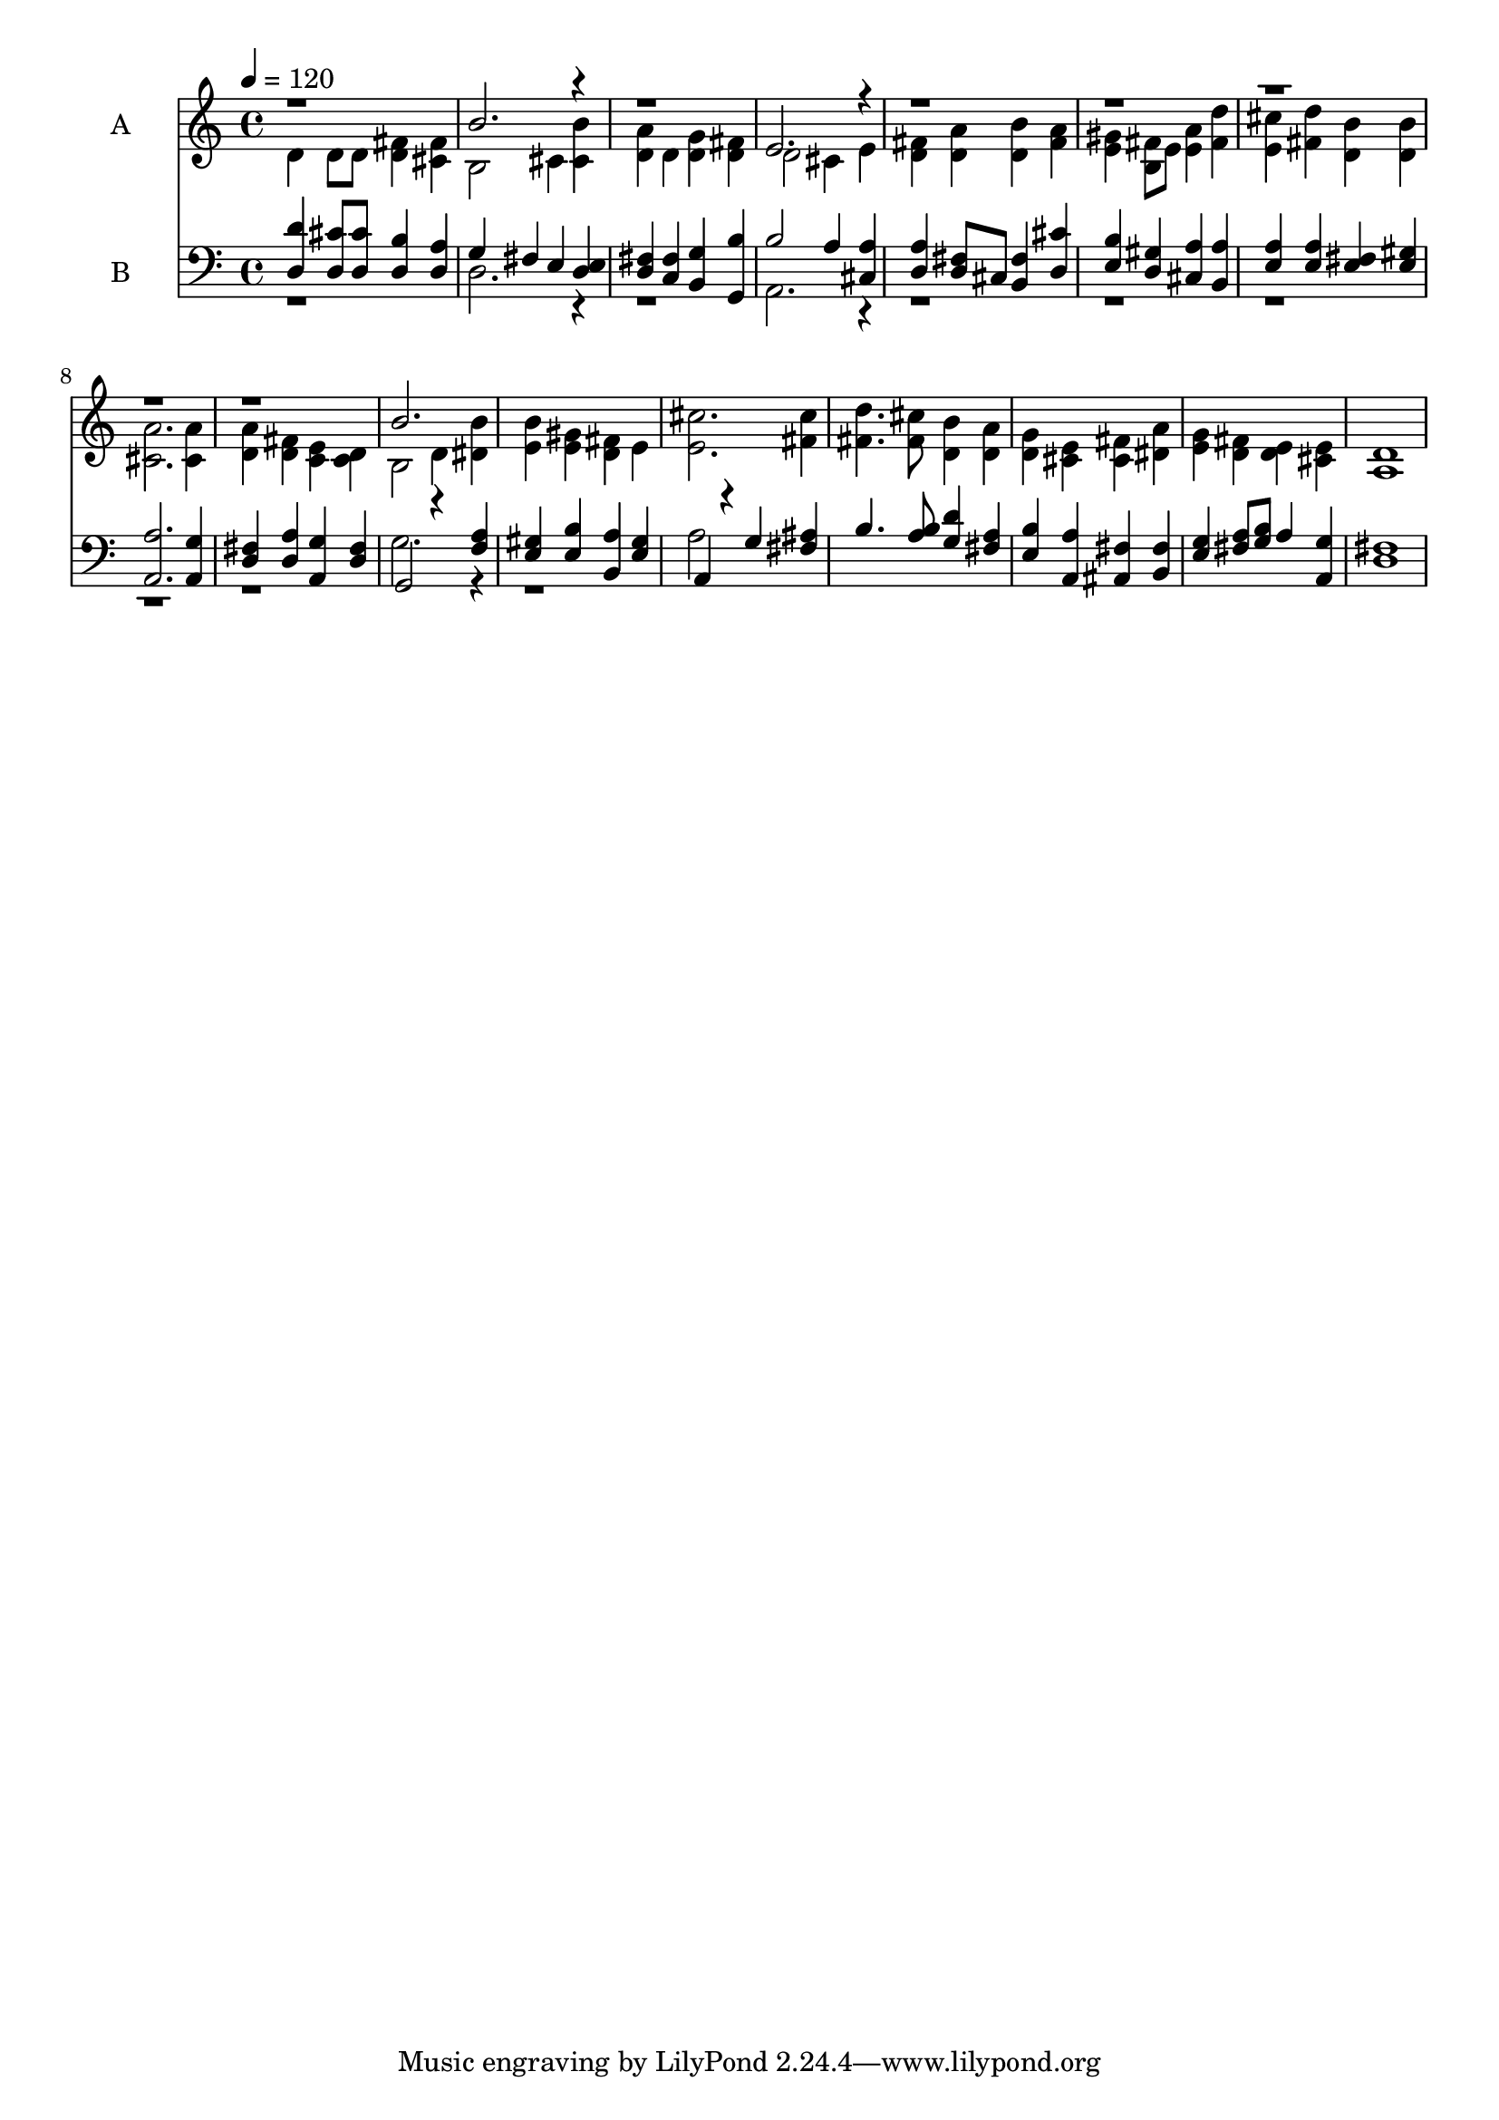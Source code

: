 % Lily was here -- automatically converted by c:/Program Files (x86)/LilyPond/usr/bin/midi2ly.py from output/midi/616-soldiers-of-christ-arise.mid
\version "2.14.0"

\layout {
  \context {
    \Voice
    \remove "Note_heads_engraver"
    \consists "Completion_heads_engraver"
    \remove "Rest_engraver"
    \consists "Completion_rest_engraver"
  }
}

trackAchannelA = {
  
  \set Staff.instrumentName = "Conduct"
  
  \tempo 4 = 120 
  
}

trackA = <<
  \context Voice = voiceA \trackAchannelA
>>


trackBchannelA = {
  
  \set Staff.instrumentName = "A"
  
}

trackBchannelB = \relative c {
  \voiceTwo
  d'4 d8 d <d fis >4 <cis fis > 
  | % 2
  b2 cis4 <cis b' > 
  | % 3
  <d a' > d <d g > <d fis > 
  | % 4
  d2 cis4 e 
  | % 5
  <fis d > <a d, > <d, b' > <a' fis > 
  | % 6
  <e gis > <b fis' >8 e <a e >4 <d fis, > 
  | % 7
  <cis e, > <fis, d' > <b d, > <b d, > 
  | % 8
  <a cis, >2. <cis, a' >4 
  | % 9
  <d a' > <d fis > <c e > <c d > 
  | % 10
  b2 d4 <dis b' > 
  | % 11
  <b' e, > <gis e > <fis d > e 
  | % 12
  <cis' e, >2. <cis fis, >4 
  | % 13
  <d fis, >4. <cis fis, >8 <b d, >4 <a d, > 
  | % 14
  <d, g > <e cis > <fis cis > <dis a' > 
  | % 15
  <e g > <d fis > <e d > <e cis > 
  | % 16
  <d a >1 
  | % 17
  
}

trackBchannelBvoiceB = \relative c {
  \voiceOne
  r1 
  | % 2
  b''2. r4*5 e,2. r4*21 b'2. 
}

trackB = <<
  \context Voice = voiceA \trackBchannelA
  \context Voice = voiceB \trackBchannelB
  \context Voice = voiceC \trackBchannelBvoiceB
>>


trackCchannelA = {
  
  \set Staff.instrumentName = "B"
  
}

trackCchannelB = \relative c {
  \voiceOne
  <d d' >4 <cis' d, >8 <cis d, > <b d, >4 <a d, > 
  | % 2
  g fis e <d e > 
  | % 3
  <fis d > <fis c > <g b, > <b g, > 
  | % 4
  b2 a4 <cis, a' > 
  | % 5
  <a' d, > <d, fis >8 cis <fis b, >4 <d cis' > 
  | % 6
  <b' e, > <gis d > <a cis, > <a b, > 
  | % 7
  <a e > <a e > <fis e > <gis e > 
  | % 8
  <a a, >2. <g a, >4 
  | % 9
  <fis d > <a d, > <g a, > <fis d > 
  | % 10
  g,2 r4 <f' a > 
  | % 11
  <gis e > <b e, > <a b, > <e gis > 
  | % 12
  a, r4 g' <fis ais > 
  | % 13
  b4. <b a >8 <d g, >4 <a fis > 
  | % 14
  <b e, > <a a, > <fis ais, > <fis b, > 
  | % 15
  <e g > <a fis >8 <b g > a4 <g a, > 
  | % 16
  <fis d >1 
  | % 17
  
}

trackCchannelBvoiceB = \relative c {
  \voiceTwo
  r1 
  | % 2
  d2. r4*5 a2. r4*21 g'2. r4*5 a2 
}

trackC = <<

  \clef bass
  
  \context Voice = voiceA \trackCchannelA
  \context Voice = voiceB \trackCchannelB
  \context Voice = voiceC \trackCchannelBvoiceB
>>


\score {
  <<
    \context Staff=trackB \trackA
    \context Staff=trackB \trackB
    \context Staff=trackC \trackA
    \context Staff=trackC \trackC
  >>
  \layout {}
  \midi {}
}

